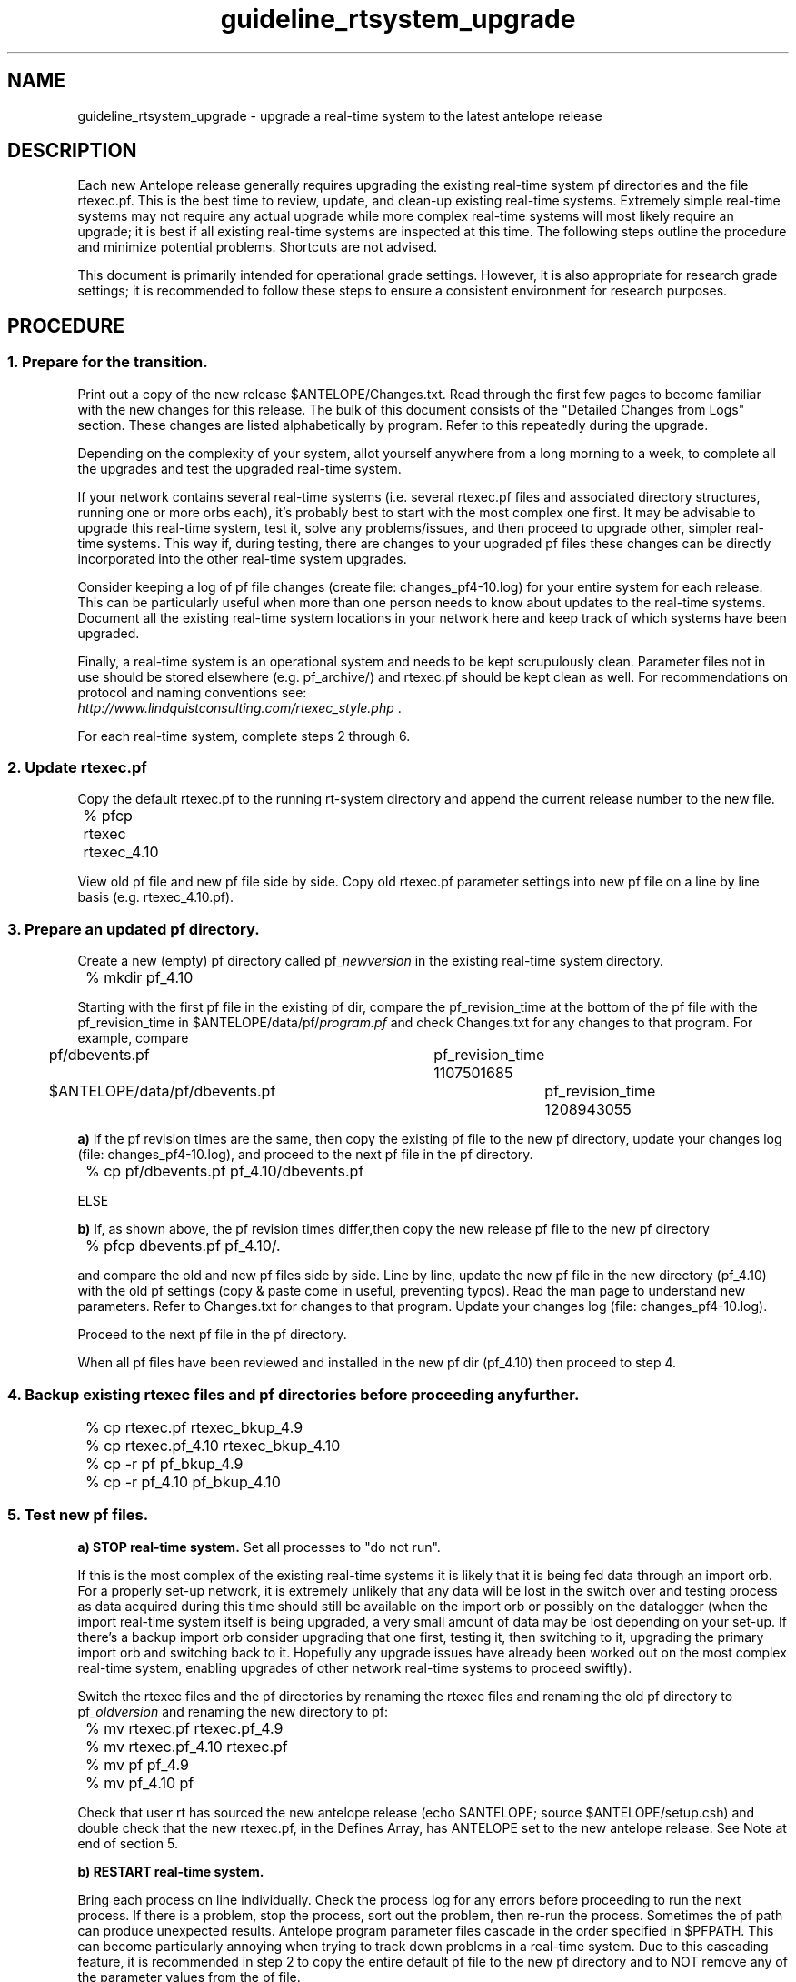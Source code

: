 .TH guideline_rtsystem_upgrade 5 "$Date$"
.SH NAME
guideline_rtsystem_upgrade \- upgrade a real-time system to the latest antelope release

.SH DESCRIPTION
Each new Antelope release generally requires upgrading the existing real-time system pf directories and the file rtexec.pf. This is the best time to review, update, and clean-up existing real-time systems. Extremely simple real-time systems may not require any actual upgrade while more complex real-time systems will most likely require an upgrade; it is best if all existing real-time systems are inspected at this time. The following steps outline the procedure and minimize potential problems. Shortcuts are not advised. 

This document is primarily intended for operational grade settings. However, it is also appropriate for research grade settings; it is recommended to follow these steps to ensure a consistent environment for research purposes.

.SH PROCEDURE
.SS 1.  Prepare for the transition.
Print out a copy of the new release $ANTELOPE/Changes.txt. Read through the first few pages to become familiar with the new changes for this release. The bulk of this document consists of the "Detailed Changes from Logs" section. These changes are listed alphabetically by program. Refer to this repeatedly during the upgrade.

Depending on the complexity of your system, allot yourself anywhere from a long morning to a week, to complete all the upgrades and test the upgraded real-time system.

If your network contains several real-time systems (i.e. several rtexec.pf files and associated directory structures, running one or more orbs each), it's probably best to start with the most complex one first. It may be advisable to upgrade this real-time system, test it, solve any problems/issues, and then proceed to upgrade other, simpler real-time systems. This way if, during testing, there are changes to your upgraded pf files these changes can be directly incorporated into the other real-time system upgrades.

Consider keeping a log of pf file changes (create file: changes_pf4-10.log) for your entire system for each release. This can be particularly useful when more than one person needs to know about updates to the real-time systems. Document all the existing real-time system locations in your network here and keep track of which systems have been upgraded.

Finally, a real-time system is an operational system and needs to be kept scrupulously clean. Parameter files not in use should be stored elsewhere (e.g. pf_archive/) and rtexec.pf should be kept clean as well. For recommendations on protocol and naming conventions see:
.br
\fIhttp://www.lindquistconsulting.com/rtexec_style.php \fP.

For each real-time system, complete steps 2 through 6. 

.SS 2.  Update rtexec.pf
Copy the default rtexec.pf to the running rt-system directory and append the current release number to the new file.

.nf
	% pfcp rtexec rtexec_4.10
.fi

View old pf file and new pf file side by side. Copy old rtexec.pf parameter settings into new pf file on a line by line basis (e.g. rtexec_4.10.pf). 

.SS 3.  Prepare an updated pf directory. 
Create a new (empty) pf directory called pf_\fInewversion\fP in the existing real-time system directory.

.nf
	% mkdir pf_4.10
.fi

Starting with the first pf file in the existing pf dir, compare the pf_revision_time at the bottom of the pf file with the pf_revision_time in $ANTELOPE/data/pf/\fIprogram.pf\fP and check Changes.txt for any changes to that program. For example, compare

.nf
	pf/dbevents.pf 				pf_revision_time 1107501685 
	$ANTELOPE/data/pf/dbevents.pf 		pf_revision_time 1208943055 
.fi

\fBa)\fP  If the pf revision times are the same, then copy the existing pf file to the new pf directory, update your changes log (file: changes_pf4-10.log), and proceed to the next pf file in the pf directory.

.nf
	% cp pf/dbevents.pf pf_4.10/dbevents.pf
.fi

ELSE

\fBb)\fP  If, as shown above, the pf revision times differ,then copy the new release pf file to the new pf directory

.nf
	% pfcp dbevents.pf pf_4.10/.
.fi

and compare the old and new pf files side by side. Line by line, update the new pf file in the new directory (pf_4.10) with the old pf settings (copy & paste come in useful, preventing typos). Read the man page to understand new parameters. Refer to Changes.txt for changes to that program. Update your changes log (file: changes_pf4-10.log).

Proceed to the next pf file in the pf directory.

When all pf files have been reviewed and installed in the new pf dir (pf_4.10) then proceed to step 4.

.SS 4.  Backup existing rtexec files and pf directories before proceeding any further.

.nf
	% cp rtexec.pf rtexec_bkup_4.9 
	% cp rtexec.pf_4.10 rtexec_bkup_4.10 

	% cp -r pf pf_bkup_4.9 
	% cp -r pf_4.10 pf_bkup_4.10
.fi

.SS 5.  Test new pf files. 
\fBa)  STOP real-time system.\fP Set all processes to "do not run". 

If this is the most complex of the existing real-time systems it is likely that it is being fed data through an import orb. For a properly set-up network, it is extremely unlikely that any data will be lost in the switch over and testing process as data acquired during this time should still be available on the import orb or possibly on the datalogger (when the import real-time system itself is being upgraded, a very small amount of data may be lost depending on your set-up. If there's a backup import orb consider upgrading that one first, testing it, then switching to it, upgrading the primary import orb and switching back to it. Hopefully any upgrade issues have already been worked out on the most complex real-time system, enabling upgrades of other network real-time systems to proceed swiftly).

Switch the rtexec files and the pf directories by renaming the rtexec files and renaming the old pf directory to pf_\fIoldversion\fP and renaming the new directory to pf:

.nf
	% mv rtexec.pf rtexec.pf_4.9
	% mv rtexec.pf_4.10 rtexec.pf 
	% mv pf pf_4.9
	% mv pf_4.10 pf
.fi

Check that user rt has sourced the new antelope release (echo $ANTELOPE; source $ANTELOPE/setup.csh) and double check that the new rtexec.pf, in the Defines Array, has ANTELOPE set to the new antelope release. See Note at end of section 5. 

\fBb)  RESTART real-time system.\fP

Bring each process on line individually. Check the process log for any errors before proceeding to run the next process. If there is a problem, stop the process, sort out the problem, then re-run the process. Sometimes the pf path can produce unexpected results. Antelope program parameter files cascade in the order specified in $PFPATH. This can become particularly annoying when trying to track down problems in a real-time system. Due to this cascading feature, it is recommended in step 2 to copy the entire default pf file to the new pf directory and to NOT remove any of the parameter values from the pf file.

To check the actual path and pf parameter values being used by the program, use pfwhich and pfecho:

.nf
	% pfwhich dbevents
	% pfecho dbevents
.fi

To check the path of an individual process run in the real-time system, or the real-time system paths, use rtrun:

.nf
	% rtrun "which cdorb2db"
	% rtrun "echo $PATH"
.fi

Also of use:
.nf
	pfcompare	compare parameter files with stock parameters
	pfdiff		compare two parameter files
	pfe		parameter file navigator
.fi

If problems arise which require extensive time to fix, there is the option of shutting down the real-time system and reverting to the former rtexec.pf file and former pf directory until the current issue is resolved (don't forget to restart).

.nf
	% mv rtexec.pf rtexec.pf_4.10
	% mv rtexec.pf_4.9 rtexec.pf
	% mv pf pf_4.10
	% mv pf_4.9 pf
.fi

If odd, unexplained problems persist, remember to re-check that user rt has sourced the new antelope release (echo $ANTELOPE; source $ANTELOPE/setup.csh) and triple check that the newrtexec.pf, in the Defines Array, has ANTELOPE set to the new antelope release.

.nf
	ANTELOPE 	/opt/antelope/4.10 	#location of the real time software
.fi

When all process have been tested and all log files look OK (no unknown problems) then proceed to step 6.


\fBNOTE:\fP
When switching between antelope versions in a test environment, it is often useful to set-up an alias, such as "antv", which sources the specified version of Antelope. Avoid using "ant" as an alias as it can clash with Apache "ant" XML-based build system.  A csh/tcsh example of the alias "antv" and its usage follows:

.nf
	% alias antv 'set ANTELOPE=/opt/antelope/\!^; source /opt/antelope/\!^/setup.csh'
	% antv 4.10 	#sets ANTELOPE=/opt/antelope/4.10 and sources /opt/antelope/4.10/setup.csh
.fi

.SS 6.  Clean up real-time system.
\fBa)\fP  At the pf directory level, if it does not already exist, create another directory called pf_archive. Store old pf directories in this directory.

.nf
	% mvpf_4.9 pf_archive
.fi

b)  Ensure that only the most recent version of the running pf file is in the pf directory. Subsequent updates to the pf files should be done in the following manner. Copy the current pf file to the same name, with the last datetime the file was edited appended to the end of it (program.pf_\fIyyyymmdd\fP). Update and test current file. When finished, copy the new version so that the current datetime is appended to the end of the filename and store all these datetime appended versions in pf_archive. Or better yet, avoid creating multiple copies by keeping track of parameter file versions in a revision-control system such as CVS or SVN.

.nf
	% cp dbevents.pf dbevents.pf_20081202 		# file was last changed on Dec 2, 2008.
	% mv dbevents.pf_20081202 ../pf_archive
.fi

.SS 7. Repeat above steps.
Repeat above steps, 2 through 6, for other existing real-time systems in the network. 

.SS 8.  Change shell set-ups. 
Avoid version skew. Change user rt shell, other users shell, or system shell set-ups (.tcshrc, .setup, .cshrc, .profile, etc.) to set the ANTELOPE environment variable to the new Antelope distribution. Ensure that the following environment variables are set:

.nf
	setenv PFPATH $ANTELOPE/data/pf:$HOME/pf:./pf:.;
	setenv MATLABPATH "$ANTELOPE/data/matlab/antelope"
.fi

.SS 9.  Monitor. 
Monitor these systems closely for the following week to catch any new issues that might crop up. 

.SH "BUGS AND CAVEATS"
In upgrading a network, it is important to avoid version skew, i.e. having multiple versions of Antelope running all over the place for extended periods. This can create a number of unexpected problems.

In most cases the lastest antelope release is backwards compatible. One could change the antelope version in rtexec.pf and then just try running the real-time system with the existing pf directory. The disadvantage of this, assuming everything works, is that you miss learning about the updates and program improvements to any real-time processes you are running and you will not be able to take advantage of any new parameter value settings. This is not an advisable method if you are running a robust, complicated network. At least once a year, you will need to review your real-time dataflow and re-evaluate it with an eye to improving your network. 

.SH AUTHOR
Taimi Mulder

.SH ACKNOWLEDGEMENTS
This guideline benefited from the valuable input of Jennifer Eakins and Kent Lindquist.

.\" $Id$
